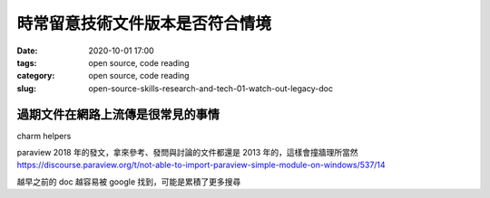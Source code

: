時常留意技術文件版本是否符合情境
################################

:date: 2020-10-01 17:00
:tags: open source, code reading
:category: open source, code reading
:slug: open-source-skills-research-and-tech-01-watch-out-legacy-doc


過期文件在網路上流傳是很常見的事情
**********************************

charm helpers

paraview
2018 年的發文，拿來參考、發問與討論的文件都還是 2013 年的，這樣會撞牆理所當然
https://discourse.paraview.org/t/not-able-to-import-paraview-simple-module-on-windows/537/14

越早之前的 doc 越容易被 google 找到，可能是累積了更多搜尋
